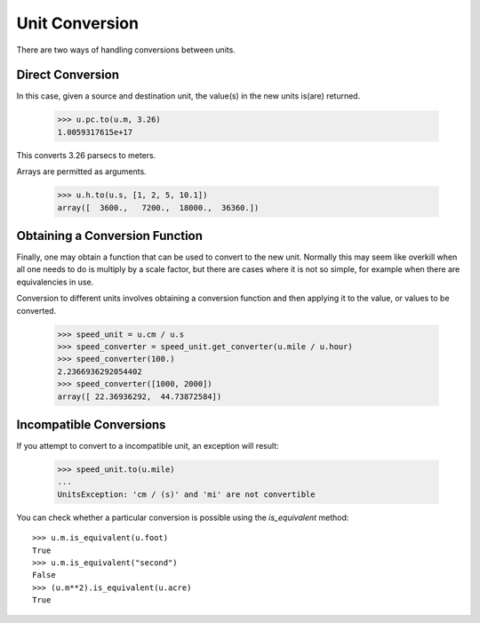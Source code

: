 Unit Conversion
===============

There are two ways of handling conversions between units.

Direct Conversion
-----------------

In this case, given a source and destination unit, the value(s) in the
new units is(are) returned.

  >>> u.pc.to(u.m, 3.26)
  1.0059317615e+17

This converts 3.26 parsecs to meters.

Arrays are permitted as arguments.

  >>> u.h.to(u.s, [1, 2, 5, 10.1])
  array([  3600.,   7200.,  18000.,  36360.])

Obtaining a Conversion Function
-------------------------------

Finally, one may obtain a function that can be used to convert to the
new unit. Normally this may seem like overkill when all one needs to
do is multiply by a scale factor, but there are cases where it is not
so simple, for example when there are equivalencies in use.

Conversion to different units involves obtaining a conversion function
and then applying it to the value, or values to be converted.

  >>> speed_unit = u.cm / u.s
  >>> speed_converter = speed_unit.get_converter(u.mile / u.hour)
  >>> speed_converter(100.)
  2.2366936292054402
  >>> speed_converter([1000, 2000])
  array([ 22.36936292,  44.73872584])

Incompatible Conversions
------------------------

If you attempt to convert to a incompatible unit, an exception will result:

  >>> speed_unit.to(u.mile)
  ...
  UnitsException: 'cm / (s)' and 'mi' are not convertible

You can check whether a particular conversion is possible using the
`is_equivalent` method::

  >>> u.m.is_equivalent(u.foot)
  True
  >>> u.m.is_equivalent("second")
  False
  >>> (u.m**2).is_equivalent(u.acre)
  True

